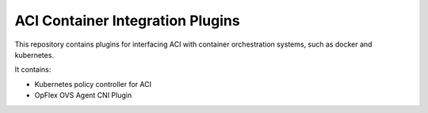 ACI Container Integration Plugins
=================================

This repository contains plugins for interfacing ACI with container
orchestration systems, such as docker and kubernetes.

It contains:

* Kubernetes policy controller for ACI
* OpFlex OVS Agent CNI Plugin

